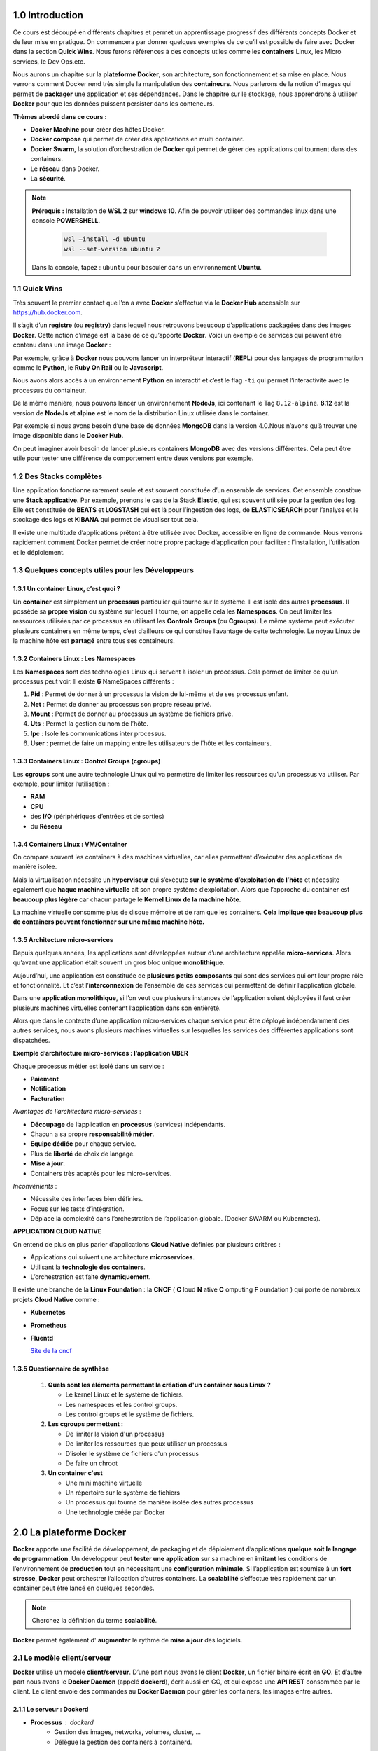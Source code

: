 ﻿1.0 Introduction
###########################

Ce cours est découpé en différents chapitres et permet un apprentissage progressif des différents concepts Docker et de leur mise en pratique. 
On commencera par donner quelques exemples de ce qu’il est possible de faire avec Docker dans la section **Quick Wins**.
Nous ferons références à des concepts utiles comme les **containers** Linux, les Micro services, le Dev Ops.etc. 

Nous aurons un chapitre sur la **plateforme Docker**, son architecture, son fonctionnement et sa mise en place. 
Nous verrons comment Docker rend très simple la manipulation des **containeurs**. 
Nous parlerons de la notion d’images qui permet de **packager** une application et ses dépendances. 
Dans le chapitre sur le stockage, nous apprendrons à utiliser **Docker** pour que les données puissent persister dans les conteneurs. 

**Thèmes abordé dans ce cours :**

* **Docker Machine** pour créer des hôtes Docker.
*	**Docker compose** qui permet de créer des applications en multi container. 
*	**Docker Swarm**, la solution d’orchestration de **Docker** qui permet de gérer des applications qui tournent dans des containers. 
*	Le **réseau** dans Docker.
*	La **sécurité**. 

.. note::
  **Prérequis :** Installation de **WSL 2** sur **windows 10**.
  Afin de pouvoir utiliser des commandes linux dans une console **POWERSHELL**.
   
    .. code-block:: language

      wsl –install -d ubuntu
      wsl --set-version ubuntu 2

  Dans la console, tapez : ``ubuntu`` pour basculer dans un environnement **Ubuntu**.

1.1 Quick Wins
******************
Très souvent le premier contact que l’on a avec **Docker** s’effectue via le **Docker Hub** accessible sur https://hub.docker.com.

.. image:: img/docker/image64.png
  :alt: Docker Hub

Il s’agit d’un **registre** (ou **registry**) dans lequel nous retrouvons beaucoup d’applications packagées dans des images **Docker**. 
Cette notion d’image est la base de ce qu’apporte **Docker**. 
Voici un exemple de services qui peuvent être contenu dans une image **Docker** :

.. image:: img/docker/image66.png

Par exemple, grâce à **Docker** nous pouvons lancer un interpréteur interactif (**REPL**) pour des langages de programmation comme le **Python**, le **Ruby On Rail** ou le **Javascript**.

.. image:: img/docker/image65.png

Nous avons alors accès à un environnement **Python** en interactif et c’est le flag ``-ti`` qui permet l’interactivité avec le processus du containeur.  

De la même manière, nous pouvons lancer un environnement **NodeJs**, ici contenant le Tag ``8.12-alpine``.
**8.12** est la version de **NodeJs** et **alpine** est le nom de la distribution Linux utilisée dans le container.


Par exemple si nous avons besoin d’une base de données **MongoDB** dans la version 4.0.Nous n’avons qu’à trouver une image disponible dans le **Docker Hub**.

.. image:: img/docker/image68.png

On peut imaginer avoir besoin de lancer plusieurs containers **MongoDB** avec des versions différentes.
Cela peut être utile pour tester une différence de comportement entre deux versions par exemple.

1.2 Des Stacks complètes
***************************

Une application fonctionne rarement seule et est souvent constituée d’un ensemble de services.
Cet ensemble constitue une **Stack applicative**.
Par exemple, prenons le cas de la Stack **Elastic**, qui est souvent utilisée pour la gestion des log. 
Elle est constituée de **BEATS** et **LOGSTASH** qui est là pour l’ingestion des logs, de **ELASTICSEARCH** pour l’analyse et 
le stockage des logs et **KIBANA** qui permet de visualiser tout cela.

.. image:: img/docker/image67.png

Il existe une multitude d’applications prêtent à être utilisée avec Docker, accessible en ligne de commande. 
Nous verrons rapidement comment Docker permet de créer notre propre package d’application pour faciliter : l’installation, l’utilisation et le déploiement.

1.3 Quelques concepts utiles pour les Développeurs
****************************************************

1.3.1 Un container Linux, c’est quoi ?
==========================================

Un **container** est simplement un **processus** particulier qui tourne sur le système. 
Il est isolé des autres **processus**. Il possède sa **propre vision** du système sur lequel il tourne, on appelle cela les **Namespaces**. 
On peut limiter les ressources utilisées par ce processus en utilisant les **Controls Groups** (ou **Cgroups**). 
Le même système peut exécuter plusieurs containers en même temps, c’est d’ailleurs ce qui constitue l’avantage de cette technologie. 
Le noyau Linux de la machine hôte est **partagé** entre tous ses containeurs.

1.3.2 Containers Linux : Les Namespaces 
==========================================

Les **Namespaces** sont des technologies Linux qui servent à isoler un processus. 
Cela permet de limiter ce qu’un processus peut voir. Il existe **6** NameSpaces différents :

#. **Pid** : Permet de donner à un processus la vision de lui-même et de ses processus enfant.
#. **Net** : Permet de donner au processus son propre réseau privé.
#. **Mount** : Permet de donner au processus un système de fichiers privé.
#. **Uts** : Permet la gestion du nom de l’hôte.
#. **Ipc** : Isole les communications inter processus.
#. **User** : permet de faire un mapping entre les utilisateurs de l’hôte et les containeurs.

1.3.3 Containers Linux : Control Groups (cgroups) 
===================================================

Les **cgroups** sont une autre technologie Linux qui va permettre de limiter les ressources qu’un processus va utiliser. 
Par exemple, pour limiter l’utilisation :

* **RAM**
* **CPU**
* des **I/O** (périphériques d’entrées et de sorties)
* du **Réseau**

1.3.4 Containers Linux : VM/Container
===================================================

.. image:: img/docker/image70.png

On compare souvent les containers à des machines virtuelles, car elles permettent d’exécuter des applications de manière isolée.

Mais la virtualisation nécessite un **hyperviseur** qui s’exécute **sur le système d’exploitation de l’hôte** et nécessite également que **haque machine virtuelle** ait son propre système d’exploitation.
Alors que l’approche du container est **beaucoup plus légère** car chacun partage le **Kernel Linux de la machine hôte**.

La machine virtuelle consomme plus de disque mémoire et de ram que les containers. **Cela implique que beaucoup plus de containers peuvent fonctionner sur une même machine hôte.**

1.3.5 Architecture micro-services
===================================================

Depuis quelques années, les applications sont développées autour d’une architecture appelée **micro-services**. 
Alors qu’avant une application était souvent un gros bloc unique **monolithique**.

.. image:: img/docker/image69.png

Aujourd’hui, une application est constituée de **plusieurs petits composants** qui sont des services qui ont leur propre rôle et fonctionnalité. 
Et c’est l’**interconnexion** de l’ensemble de ces services qui permettent de définir l’application globale.

.. image:: img/docker/image73.png

Dans une **application monolithique**, si l’on veut que plusieurs instances de l’application soient déployées il faut créer plusieurs machines virtuelles contenant l’application dans son entièreté.

.. image:: img/docker/image32.png

Alors que dans le contexte d’une application micro-services chaque service peut être déployé indépendamment des autres services, nous avons plusieurs machines virtuelles sur lesquelles les services des différentes applications sont dispatchées.

**Exemple d’architecture micro-services : l’application UBER**

.. image:: img/docker/image72.png

Chaque processus métier est isolé dans un service :

* **Paiement**
* **Notification**
* **Facturation**

*Avantages de l’architecture micro-services* :

* **Découpage** de l’application en **processus** (services) indépendants.
* Chacun a sa propre **responsabilité métier**.
* **Equipe dédiée** pour chaque service.
* Plus de **liberté** de choix de langage.
* **Mise à jour**.
* Containers très adaptés pour les micro-services.

*Inconvénients* :

* Nécessite des interfaces bien définies.
* Focus sur les tests d’intégration.
* Déplace la complexité dans l’orchestration de l’application globale. (Docker SWARM ou Kubernetes).

**APPLICATION CLOUD NATIVE**

On entend de plus en plus parler d’applications **Cloud Native** définies par plusieurs critères :

* Applications qui suivent une architecture **microservices**.
* Utilisant la **technologie des containers**.
* L’orchestration est faite **dynamiquement**.

Il existe une branche de la **Linux Foundation** : la **CNCF** ( **C** loud **N** ative **C** omputing **F** oundation ) qui porte de nombreux projets **Cloud Native** comme :

* **Kubernetes**
* **Prometheus**
* **Fluentd**
  
  `Site de la cncf <www.cncf.io>`_

1.3.5 Questionnaire de synthèse
===================================================

   #. **Quels sont les éléments permettant la création d'un container sous Linux ?**
      
      * Le kernel Linux et le système de fichiers.
      * Les namespaces et les control groups.
      * Les control groups et le système de fichiers.
   
   #. **Les cgroups permettent :**
     
      * De limiter la vision d'un processus
      * De limiter les ressources que peux utiliser un processus
      * D’isoler le système de fichiers d'un processus
      * De faire un chroot

   #. **Un container c'est**
    
      * Une mini machine virtuelle
      * Un répertoire sur le système de fichiers
      * Un processus qui tourne de manière isolée des autres processus
      * Une technologie créée par Docker

2.0 La plateforme Docker
###########################

**Docker** apporte une facilité de développement, de packaging et de déploiement d’applications **quelque soit le langage de programmation**.
Un développeur peut **tester une application** sur sa machine en **imitant** les conditions de l’environnement de **production** tout en nécessitant une **configuration minimale**.
Si l’application est soumise à un **fort stresse**, **Docker** peut orchestrer l’allocation d’autres containers.
La **scalabilité** s’effectue très rapidement car un container peut être lancé en quelques secondes.

.. note::
  Cherchez la définition du terme **scalabilité**.

**Docker** permet également d' **augmenter** le rythme de **mise à jour** des logiciels.


2.1 Le modèle client/serveur
********************************

.. image:: img/docker/image55.png

**Docker** utilise un modèle **client/serveur**.
D’une part nous avons le client **Docker**, un fichier binaire écrit en **GO**. Et d’autre part nous avons le **Docker Daemon** (appelé **dockerd**), écrit aussi en GO, et qui expose une **API REST** consommée par le client.
Le client envoie des commandes au **Docker Daemon** pour gérer les containers, les images entre autres.


2.1.1 Le serveur : Dockerd
==============================

* **Processus** : dockerd
   * Gestion des images, networks, volumes, cluster, …
   * Délègue la gestion des containers à containerd.
* Expose une **API Rest**.
* Ecoute sur le **socket unix** ``/var/run/docker.sock`` par défaut.
* Peut-être configuré pour écouter sur un socket tcp.

2.1.2 Le client : docker
==============================

* Installé en même temps que **dockerd**.
* Communique avec le **daemon local** par défaut via ``/var/run/docker.sock``.
* Peut être configuré pour communiquer avec un **daemon distant**.

2.1.3 Concepts essentiels
==============================

* **Docker** facilite la manipulation des **containers Linux**. Et cache la complexité sous-jacente.
* Introduction de la **notion d'image** : Format d'un package qui contient une application.
* Une image est un **template** qui sert pour la création d’un container.
* Pour créer une image on utilise un **Dockerfile**. Un fichier texte qui contient une liste d’instructions.
* La distribution de ces images se fait par l’intermédiaire d’un **Registry**.
* Docker permet de lancer des containers sur une machine unique ou sur un ensemble d’hôtes regroupées en un **cluster Swarm**.

Voici un schéma qui montre le **fonctionnement global des composants de base de Docker**.

.. image:: img/docker/image56.png

Quand on installe la plateforme Docker nous avons donc : 
un client et un serveur (ou daemon) qui tourne constamment et qui est responsable de la gestion des containers et des images.

2.1.4 Docker Hub
==============================

Par défaut le **daemon Dockerd** communique avec le **Docker Hub**, qui est le **Registry** officiel de Docker disponible à l’adresse : https://hub.docker.com

Il existe bien entendu beaucoup d’autres Registry que l’on peut utiliser si on le souhaite.

.. image:: img/docker/image57.png

**Les images du Docker Hub peuvent être classées en plusieurs catégories.**

* Les images officielles qui sont validées et que l’on peut utiliser avec confiance.
* Les images publiques à utiliser avec précaution.
* Les images privées dédiées qu’aux utilisateurs autorisés ( partage d’images au sein d’une entreprise par exemple).

2.1.4 Cluster Swarm
==============================

Un Cluster Swarm est un ensemble de **Docker Host**, c’est-à-dire un ensemble de machines sur lesquel le **Docker Démon** est installé.

.. image:: img/docker/image58.png

Ses machines vont communiquer entres elles afin d’orchestrer des applications et d’assurer qu’elles fonctionnent de la manière voulue.

2.2 Installation de Docker
********************************
Nous allons voir ici comment installer **Docker** sur votre environnement.

Rendez-vous tout d'abord dans le `Docker hub <https://hub.docker.com>`_ puis sélectionner l'onglet **Explore**:

.. image:: img/docker/image59.png

Sélectionnez ensuite l'onglet **Docker** dans le sous menu:

.. image:: img/docker/image60.png

Sur la gauche vous verrez alors un menu vous permettant de sélectionner différents éléments :

* plateforme
* système d'exploitation
* architecture

Comme nous pouvons le constater, Docker peut être installé sur des systèmes divers: machine de développement, l'infrastructure d'un cloud provider, et même des devices de type Raspberry PI.


Installation sur un poste élève du Lycée Paul Claudel -LAON (02)
*******************************************************************

Normalement, il faudrait télécharger ``Docker Desktop`` depuis le site officiel. 
Mais pour économiser la bande passante, utilisez le fichier d’installation présent dans le répertoire ``\\COMMUN\BAUER\Docker\``.

Doucle cliquez sur l’installateur et laissez les options d’installation cochées par défaut.
``WSL 2`` est nécessaire pour faire fonctionner **DOCKER**.

Si tout se passe bien vous devriez avoir cet écran vous invitant à redémarrer la machine :

.. image:: img/docker/image8_bis.png

**  Lancer l’application : Docker Desktop**

.. image:: img/docker/image10_bis.png

.. image:: img/docker/image9_bis.png

  
Si vous tentez d’exécuter l’application, il est fort probable que vous ayez un message d’erreur vous indiquant :

.. image:: img/docker/image12_bis.png

Pour résoudre ce problème, nous avons besoin d’ajouter les utilisateurs de la machine au groupe ``docker-users`` nouvellement créé par l’installation.

Ouvrez une session en ``administrateur`` de la machine locale : compte ``INFO/INFO``.
Dans **WINDOWS 10**, tapez dans le champ de recherche situé en bas à gauche :

**« modifier les utilisateurs et les groupes locaux »**

Cette fenêtre devrait s’ouvrir :

.. image:: img/docker/image11_bis.png

 .. image:: img/docker/image2_bis.png 

Double cliquez sur le groupe ``docker-users``.

Et ajoutez un nouvel utilisateur : votre compte issu du domaine ``sio`` 

 .. image:: img/docker/image1_bis.png 

Le système vous demandera de saisir l’identifiant et le mot de passe du compte à intégrer à ce groupe.

Redémarrer la machine et reconnectez-vous maintenant à votre compte WINDOWS standard.

Lancez L’application **Docker Desktop** et validez les conditions d’utilisation.
Vous devriez avoir ce message d’erreur :

 .. image:: img/docker/image4_bis.png 

Fermez alors la fenêtre et rendez-vous sur ce site :

`Étapes d’installation manuelle pour les versions antérieures de WSL | Microsoft Docs <https://docs.microsoft.com/fr-fr/windows/wsl/install-manual#step-4---download-the-linux-kernel-update-package>`_

Suivez les étapes d’installation :

Vous allez installer ``WSL2`` qui est un sous-système **Linux** pour **WINDOWS**.
Cela va permettre d’utiliser des commandes **Linux** dans un terminal Windows.

Tapez  ensuite la commande :

.. code-block:: 

  wsl.exe --set-default-version 2


Nous pouvons en profiter pour installer le nouveau **Terminal de Windows**. 
Cela va apporter plus de confort durant la pratique de ce cours.

`Lien vers la page Terminal Windows <https://docs.microsoft.com/fr-fr/windows/terminal/install>`_

Il faut un compte « **Microsoft** » .

Redémarrez la machine encore une fois pour que **WSL2** soit pris en compte.

**Docker** devrait maintenant pouvoir démarrer :

.. image:: img/docker/image3_bis.png 
  
Il faut maintenant configurer le client en cliquant sur l’engrenage en haut à droite.

Cochez les options comme sur la capture d’écran :

.. image:: img/docker/image7_bis.png

N’oubliez pas de cliquer sur « **Apply & Restart** »

Configurez le PROXY

.. image:: img/docker/image5_bis.png

Si vous allez dans l’onglet **WSL** intégration :

.. image:: img/docker/image6_bis.png

**Vous êtes maintenant prêt !**

**Bienvenue dans le monde de DOCKER.**

Passez directement à la partie : 
**Vérification de l'installation**


Installation pour Windows 10 ou MacOS
***************************************************

Si vous êtes sur **MacOS** ou **Windows 10 (Entreprise ou Pro)** vous pouvez installer **Docker Desktop**, un environnement compatible pour chacune de ces plateformes:
   * `Docker Desktop for Windows <https://hub.docker.com/editions/community/docker-ce-desktop-windows>`_ 
   * `Docker Desktop for Mac <https://hub.docker.com/editions/community/docker-ce-desktop-mac>`_ 



Installation pour Linux
***************************************************

Si vous êtes sur **Linux**, vous pouvez sélectionner la distribution que vous utilisez (**Fedora**, **CentOS**, **Ubuntu**, **Debian**) et vous obtiendrez alors un lien vers la documentation à suivre pour installer **Docker** sur la distribution en question.

Pour aller un peu plus vite, vous pouvez également lancer la commande suivante (compatible avec les principales distribution **Linux**) :

.. code-block:: language

   curl -sSL https://get.docker.com | sh

En quelques dizaines de secondes, cela installera **la plateforme Docker** sur votre distribution.
Il sera ensuite nécessaire d'**ajouter votre utilisateur** dans le **groupe docker** afin de pouvoir intéragir avec le **daemon** sans avoir à utiliser **sudo** (il faudra cependant lancer un nouveau **shell** afin que ce changement de groupe soit pris en compte.)

.. code-block:: language

   sudo usermod -aG docker <UTILISATEUR>

.. note::

  Il est également possible d'installer **Docker** sur d'autres types d'**architecture infrastructure**.

Vérification de l'installation
***************************************************

Une fois installé, lancez la commande suivante afin de vérifier que tout est fonctionnel :

.. code-block:: language

   docker info

.. image:: img/docker/image61.png

3.0 Les containers avec Docker
#################################

Après avoir présenté la plateforme Docker, nous allons voir comment créer des **containers** en ligne de commande pour lancer des services en tâche de fond et/ou pour rendre disponible dans un container des repertoires de la **machine hôte**. 

Nous verrons comment lancer un container dans un mode d’**accès privilégié**, ainsi que les commandes de bases pour la gestion du cycle de vie des containers. 

Avant la 1.13, lancer un **container** s’effectuait avec la commande : ``Docker Run`` sans le mot clé ``container``. 
Il est toujours possible de le faire. 
Mais maintenant les commandes ont été regroupé aux composant auquel elles se rapportent. C’est la raison pour laquelle le mot clé ``container`` a été rajouté pour les commandes relatifs à la gestion des containers. 
``docker container run [OPTIONS] IMAGE [COMMAND] [ARG]``
D’autres groupes de commande existent et nous les étudierons plus tard. 

3.1 Hello World
******************
Lançons notre premier container **Hello-World**.

.. image:: img/docker/image62.png

Ouvrez un **terminal** et tapez :

.. code-block:: language

  docker container run hello-world

.. image:: img/docker/image63.png

Le client demande au **daemon** (processus) de lancer un **container** basé sur l’image **Hello-World** .
Cette image ,n’étant pas disponible en local, est téléchargée et le **processus** présent dans cette image est automatiquement exécuté.

Et dans le cas de notre **Hello-world**, il s’agit seulement d’écrire du texte sur la sortie standard : **Hello from Docker** suivi d’un texte.

Cet exemple est simple mais il met en avant le mécanisme sous-jacent. 
A la fin du texte on nous demande d’essayer un exemple plus ambitieux, c’est ce que nous allons faire par la suite.

Expérimentez la commande : ``docker container run hello-world`` sur votre machine

3.2 Ubuntu sous docker
************************

Nous pouvons lancer un autre container basé sur l’image de **Ubuntu** et lui demander d’afficher ``Hello`` dans  le contexte de cette image.

.. code-block:: language

  docker container run ubuntu echo hello

.. image:: img/docker/image11.png

Analyser le contenu des cadres ci-dessus.
A quelles actions correspondent-ils ?  

3.2 Un container dans un mode Interactif
************************************************

Le mode **interactif** permet d’avoir accès à un ``shell`` depuis le client local  qui tourne dans le **contexte du container**.

Pour cela il faut rajouter deux options à notre commande :

``-t`` qui permet d’allouer un pseudo terminal à notre container.

``-i`` qui va permettre de laisser l’entrée standard du container ouverte.

Nous allons utiliser l’image **Ubuntu** qui contient les binaires et les bibliothèques du système d’exploitation Ubuntu. Le processus du **container** s’exécutera donc dans cette environnement, c’est-à-dire dans le **système de fichier** qui est amené par le système Ubuntu.

.. code-block:: 

  docker container run -t -i ubuntu bash

ou 

.. code-block:: 

  docker container run -ti ubuntu bash

.. image:: img/docker/image12.png

Nous voyons que nous avons accès à un ``shell`` ( *coquille en anglais, interface système*). 
Nous reconnaissons sans peine le prompt **Ubuntu/Linux** dans lequel nous pouvons écrire par exemple une commande Linux : ``ls``

Tapez dans le ``shell``, la commande : ``cat /etc/issue``.

  Quelle information obtenez-vous ?

Pour sortir du container on va tuer le processus avec la commande : ``exit``


Nous aurions pu faire la même chose en utilisant une autre image que celle d’Ubuntu.
Par exemple :
Nous souhaitons lancer un container basé sur la distribution **Linux Alpine**.
C’est une distribution légère et sécurisée.

.. code-block::

  docker container run -t -i alpine

ou 

.. code-block::

  docker container run -ti alpine

.. image:: img/docker/image13.png

Vous savez maintenant lancer un ``shell`` interactif dans un container.

Quand on lance un **container** avec seulement la commande ``docker container run`` 
par défaut le container est exécuté en **foreground**, mais si l’on veut l’exécuter en **background**, c’est-à-dire en tâche de fond, il faudra utiliser l’option ``-d`` et la commande retournera alors l’ **identifiant** du conteneur que l’on pourra utiliser par la suite pour effectuer différentes actions.

Par exemple nous pouvons lancer un container basé sur l’image ``nginx``, un **serveur http**.

Container NGINX en **foreground**
======================================

Création du **conteneur** en **foreground**, cela signifie que l’on ne récupère pas la main

.. code-block::

  docker container run nginx

.. image:: img/docker/image14.png

Le conteneur est lancé et occupe notre console. Nous n'avons pas la main.

Container NGINX en **background**
======================================

.. code-block::

  docker container run -d nginx

.. image:: img/docker/image15.png

Nous voyons ici que nous avons **NGINX** qui tourne en tâche de fond et nous pouvons accéder à ce container par la suite grâce à son **identifiant**.

Nous pourrions aussi accéder à ce serveur web depuis un **navigateur**.
Cela n'est actuellement pas possible car nous n’avons pas publié de **port**.

3.3 Publication de port.
**************************
La publication d'un port est utilisée pour qu’un **container** puisse être accessible depuis l’extérieur.
Afin de publier un port nous utilisons l’option ``-p HOST_PORT:CONTAINER_PORT``.

Cela permet de publier un **port du conteneur** sur un **port de la machine hôte**.

L’option ``-P`` quant à elle laisse le choix du port au ``docker démon``.

Reprenons notre container **NGINX** qui est un serveur **http**.
Par défaut, **NGINX** est un processus qui se lance sur le **port 80** dans le container.
Si nous souhaitons accéder à notre container depuis **un navigateur de la machine hôte** sur le **port 8080** de la machine hôte, 
nous lançerons le container **nginx** avec la commande suivante :

.. code-block::
  
  docker container run -d -p 8080:80 nginx

.. image:: img/docker/image16.png

Maintenant, nous pouvons ouvrir notre navigateur sur l'adresse : http://localhost:8080

.. image:: img/docker/image17.png

3.4 Bind-mount
**************************

Nous allons maintenant voir comment **monter un répertoire de la machine hôte** dans un container.

Cela s’effectue grâce à l’option ``-v <HOST_PATH>:<CONTAINER_PATH>``

Il existe une autre notation avec l’option ``--mount type=bind, src=<HOST_PATH>,dst=<CONTAINER_PATH>``

Cela permet de partager,par exemple,le code source d’un programme présent sur une **machine hôte** avec des **containers** 
ou de monter la **socket Unix** du **daemon Docker** (``/var/run/docker.sock``) pour permettre à un container de dialoguer avec le **daemon**.

3.4.1 Exemple 1 : monter un dossier 'www'
================================================

Quand vous développez une application et que vous modifiez le code source, il peut être intéressant que cela soit pris en compte dans le conteneur.
C’est le cas lors du développement d’une **application web**.
Nos **fichiers sources** sont sur une **machine locale**, et dans **un conteneur** nous avons un serveur **WEB** avec **NGINX** par exemple.
Nous allons alors monter le dossier ``www`` local dans le **container**.

.. code-block::

  docker container run -v $PWD/www:/usr/share/nginx/html -d -p 80:80 nginx

Ou

.. code-block::

  docker container run –mount type=bind,src=$PWD/www,dst=/usr/share/nginx/html -d -p 80:80 nginx

``$PWD`` est une variable d’environnement qui va être créé par le **SHELL** et prendra comme valeur le **chemin du répertoire courant** dans lequel la commande a été lancé.

.. image:: img/docker/image18.png

3.4.2 Exemple 2 : Intéragir avec le Docker Daemom
========================================================

Dans cet exemple nous allons voir comment lier(bind) ``/var/run/docker.sock``.
Ce qui nous permettra d’interagir avec le ``Docker Daemon`` directement depuis le container et cela nous donnera accès à l’ **API du Daemon**.

.. image:: img/docker/image19.png

Pour LINUX UNIQUEMENT
-------------------------

Créons donc un simple container : avec l’image d' **Alpine**.

.. code-block::
  
  docker container run --rm -it --name admin -v /var/run/docker.sock:/var/run/docker.sock alpine

Maintenant que le container est monté, et branché au ``Docker Daemon``, nous pouvons lui envoyer des requêtes.

**Depuis le Shell**:
Installons **CURL** : 

``apk add curl`` pour ajouter l’utilitaire ``CURL``.

Nous allons lancer une requête **http POST** sur le ``Docker DAEMON`` :

.. code-block::

    curl -X POST –unix-socket /var/run/docker.sock -d '{"Image":"nginx:1.12.2"}' -H 'Content-Type: application/json' http://localhost/containers/create

Cela aura pour effet de demander au **Docker Daemon** de créer un nouveau container avec l’image **NGINX version 1.12.2**.

Le paramètre ``-X POST`` permet d’effectuer quel type de requête ``http`` ?
Sous quel format sont envoyés les instructions de configuration de l’image **Docker** à créer ?

Pour lancer le container depuis le container **ADMIN** :

.. code-block::

  curl -XPOST –unix-socket /var/run/docker.sock http://localhost/containers/6b24...283b/start

Dans cette commande, à votre avis à quoi corresponde la chaine de caractère : ``6b24...283b`` ?

Pour WINDOWS UNIQUEMENT
-------------------------

Bientôt disponible ....

3.4.3 Exemple 3 : Ecouter les actions demandées au Docker Daemon
===================================================================

Nous allons lancer un autre dans laquel le **socket** est monté.
Et nous allons écouter les actions demandées sur le **Docker Daemon**. **Même ceux provenant d’autres containers**.

.. code-block::

  docker container run –name admin -ti -v /var/run/docker.sock:/var/run/docker.sock alpine

.. code-block::

  curl –unix-socket /var/run/docker.sock http://localhost/events

3.5 Limitation des ressources
********************************

Nous avons dit que le lancement d’un **containeur** revient en fait à exécuter un **processeur** , et par défaut, il n’y a pas de limite de consommation des ressources matériels.
Par exemple, Un container pourra utiliser toute la RAM  et impacter tout les autres containeurs qui tournent sur la même machine hôte.

Nous pouvons toutefois imposer des limites à un containeur.

Lançons un containeur avec l’image ``estesp/hogit`` qui a pour objectif de consommer de la ram.

.. code-block::

  docker container run --memory 32m estesp/hogit

Avec ``--memory 32m``, nous avons fixé une limite : quand le processus aura atteint la limite de ``32M`` de **RAM** consomméecho, il sera tué par **Docker**.

Nous pouvons limiter l’utilisation du **CPU** également.
Lançons un containeur avec l’image ``progrium/stress`` qui va se charger de stresser les cœurs du **CPU**.

.. code-block::

  docker container run -it –rm progrium/stress -–cpu 4

Ici les **4** cœurs du **CPU** serons utilisés car nous n’avons pas imposé de limite.

Maintenant lançons la même commande avec le flag ``--cpus 0.5`` pour limiter l’utilisation du **CPU à la moitié d’un cœur**. (**12%** d’utilisation)

.. code-block::

  docker container run -it --rm progrium/stress -–cpu 4 –-cpus 0.5

En utilisant la valeur du flag : ``--cpus 2`` , nous limitons l’utilisation à 2 cœurs seulement. (**50%** d'utilisation)

3.6 Les droits dans un container
************************************

Dans un containeur, s’il n’est pas précisé explicitement, l’utilisateur ``root`` sera utilisé comme propriétaire.
L’utilisateur ``root`` du containeur correspond à l’utilisateur ``root`` de la machine hôte.

Une bonne pratique est d’utiliser un autre utilisateur pour lancer le containeur.

Il y a plusieurs façons de le définir : soit à la création de l’image, soit en utilisant l’option ``–user``, soit en changeant l’utilisateur dans le processus du container (``gosu``).

Lançons un container basé sur l’image **Alpine** et exécutons l'instruction sleep 10000.

.. code-block::

  docker container run -d alpine sleep 10000

Nous allons vérifier le ``owner`` du processus depuis la machine hôte :

**Pour LINUX :**

.. code-block::

  ps aux | grep sleep

**pour WINDOWS :**

Sous Windows, nous n'avons pas accès aux commandes LINUX nativement.
Il faut utiliser les commandes Docker natives pour avoir accès aux informations liées aux processus des containeurs par l'intermédiaire de leur identifiant ou nom et
via la commande ``top``.

Récupérez l'identifiant ou le nom du container obtenue avec la commande précédente puis : 

.. code-block::

  docker container top <identifiant ou nom du container>

.. image:: img/docker/image74.png


Faisons la même manipulation, mais cette fois avec l'image officielle de **MongoDB**

.. code-block::

  docker container run -d mongo

.. image:: img/docker/image75.png

On constate que le processus est la propriété d'un ``owner`` qui posséde un ``UID`` de **999**.
Nous verrons par la suite comme il est possible de configurer le ``owner`` d'un processus lors du montage de **container**. 

3.6 Des options utiles
************************************

.. note::

  * ``--name`` qui permet de donner un nom au container.
  * ``--rm`` pour supprimer le container quand il est stoppé.
  * ``--restart=on-failure`` pour relancer le container en cas d’erreur.

3.7 Les commandes de base avec Docker
****************************************

.. code-block::

  docker container <command>

.. list-table:: Les commandes de base de docker container
   :widths: 50 50
   :header-rows: 1

   * - Commande
     - Description
   * - run
     - Création d’un container
   * - ls
     - Liste des containers
   * - inspect
     - Détails d’un container
   * - logs
     - Visualisation des logs
   * - exec
     - Lancement d’un processus dans un container existant
   * - stop
     - Arrêt d’un container
   * - rm
     - Suppression d’un container

* La commande ``ls`` :

La commande ``docker container ls`` montre les containers qui sont en cours d’execution.

.. image:: img/docker/image20.png

Pour lister tout les containers actifs et stoppés : ``docker container ls -a``.

.. image:: img/docker/image1.png

Pour lister les identifiants des containers actifs et stoppés : ``docker container ls -a -q``.

.. image:: img/docker/image2.png

A partir d’un nom ou identifiant d’un container on peut l’inspecter :

.. image:: img/docker/image3.png

La commande renvoie une multitude d’information de configuration du container.
On peut utiliser des templates (**Go Template**) pour formater les données reçues et même extraire seulement des informations nécessaires :
par exemple : **Obtenir l’IP**

.. code-block::

  docker container inspect --format '{{ .NetworkSettings.IPAddress }}' clever_kilby

* La commande ``logs`` :

Cette commande,nous permets de visualiser les logs d’un container , l’option ``-f`` permet de les lire en temps réel.

Créons un container sous une image **alpine** qui exécutera une commande ``ping 8.8.8.8`` et qui sera nommé : **ping**

.. code-block::

  docker container run --name ping -d alpine ping 8.8.8.8

Puis, écoutons en temps réel les **logs** du container nommé **ping**

.. code-block::

  docker container logs -f ping

.. image:: img/docker/image4.png

* La commande ``exec`` :

Cette commande permet de lancer un processus dans un container existant pour faire du débug par exemple.
Dans ce cas nous utiliserons les options ``-t`` et ``-i`` pour obtenir un  ``shell`` intéractif.

**Exemple** : lançons un container qui attend 100000 secondes, et demandons ensuite d’ouvrir un shell pour lister les processus de ce container.

.. code-block::

  docker container run -d --name debug alpine sleep 100000

On lance le container avec l'option ``-d`` pour le mettre en tâche de fond et récupérer la main sur le terminal et on lui donne le nom ``debug`` pour le manipuler facilement.

Ensuite nous utilisons la commande ``exec`` qui injectera dans notre container une commande, à savoir ici, la demande d'ouverture d'un ``shell``.

.. code-block::

  docker container exec -ti debug sh

.. image:: img/docker/image5.png

Sur la capture d'écran : 
Dans le shell, nous avons exécuté la commande ``ps aux``. Qui permet de lister les processus et leur ``owner``.
On constact que le processus de **PID 1** , correspond à la commande ``sleep``.
Et le processus de PID 15 correspond à notre ``ps aux``.

.. warning::

  Si l'on ``kill`` le processus de **PID 1**, le container s’arrêtera, car un container n’est actif que tant que son processus de **PID 1** spécifié au lancement est en cours d’exécution.

* La commande ``stop`` :

Cette commande permet de stopper un ou plusieurs containers.

.. code-block::

 docker container stop <ID>

.. code-block::

 docker container stop <NAME>

Nous pouvons combiner des commandes !

**Rappel :**  Obtenir la liste des containers en cours d’exécution :

.. code-block::

  docker container ls -q

Donc pour stopper les containers en cours d’exécution :

.. code-block::

  docker container stop $(docker container ls -q)


Les containers stoppés existent toujours :

.. code-block::

  docker container ls -a

* La commande ``rm`` :

Pour supprimer un container.

.. code-block::

  docker container rm <ID>
  docker container rm <NAME>

Donc, par combinaison de commande, nous pouvons supprimer définitivement un ou plusieurs containers qui sont déjà stoppé.

.. code-block::

  docker container rm $(docker container ls -aq)

Avec l’option ``-f`` nous pouvons forcer l’arrêt d’un container et le supprimer dans la foulée.

3.8 En pratique : 
*******************

Lançons quelques containers pour pratiquer, vous devez être en mesure de comprendre maintenant la finalité de ces 3 commandes : 

.. code-block::

  docker container run -d -p 80:80 --name www nginx

.. code-block::

  docker container run -d --name ping alpine ping 8.8.8.8

.. code-block::

  docker container run hello-world

Listons les containers :

.. image:: img/docker/image6.png

Nous voyons les 2 premiers containers avec le statut **UP**.
Nous ne voyons pas le 3 ieme container pour la simple raison qu’une fois qu’il a effectué son action : ``echo hello world`` , il s’est arrêté automatiquement.
Par contre avec un :
``docker container ls -a`` celui-ci est visible.

.. image:: img/docker/image7.png

Son statut est **exited**, indiquant qu’il n’est pas démarré.

Nous pouvons inspecter les containers et en particulier extraire une information comme l'**adresse IP** de notre serveur web **NGINX** :

.. code-block::

  docker container inspect --format '{{ .NetworkSettings.IPAddress }}' www

.. image:: img/docker/image8.png

Nous pouvons lancer une commande dans un container en cours : par exemple nous voulons lister la liste des processus en cours dans le container **ping** :

.. code-block::

  docker container exec -ti ping sh

Un ``shell`` est alors disponible, et dedans nous pouvons taper la commande : ``ps aux``

.. image:: img/docker/image9.png

Tapez : ``exit`` pour sortir du ``shell``.

Stoppons les containers : **ping** et **www**

.. code-block::

  docker container stop ping www

faites ensuite : ``docker container ls``

  Que constatez vous ?  Pourquoi ?

Même question avec : ``docker container ls -a``

Supprimons maintenant les containers créés :

``docker container rm $(docker container ls -a -q)``


3.9 Exercices : 
*******************

3.9.1 Exercice 1 : Hello From Alpine
========================================

Le but de ce premier exercice est de lancer des containers basés sur l'image **alpine**.

#. Lancez un container basé sur alpine en lui fournissant la command echo hello
#. Quelles sont les étapes effectuées par le docker daemon ?
#. Lancez un container basé sur alpine sans lui spécifier de commande. Qu’observez-vous ?

3.9.2 Exercice 2 : Shell intéractif
========================================

Le but de cet exercice est lancer des containers en mode **intéractif**.

#. Lancez un container basé sur alpine en mode **interactif** sans lui spécifier de commande
#. Que s’est-il passé ?
#. Quelle est la commande par défaut d’un container basé sur **alpine** ?
#. Naviguez dans le **système de fichiers**
#. Utilisez le gestionnaire de package d’alpine (``apk``) pour ajouter un package :  ``apk update`` et ``apk add curl``.

3.9.3 Exercice 3 : foreground / background
===============================================

Le but de cet exercice est de créer des containers en **foreground** et en **background**.

#. Lancez un container basé sur alpine en lui spécifiant la commande ``ping 8.8.8.8``.
#. Arrêter le container avec ``CTRL-C``

Le container est t-il toujours en cours d’exécution ?

.. note::
  
  Vous pouvez utiliser la commande ``docker ps`` que nous détaillerons prochainement, et qui permet de lister les containers qui tournent sur la machine.

#. Lancez un container en mode interactif en lui spécifiant la commande ``ping 8.8.8.8``.
#. Arrêter le container avec ``CTRL-P CTRL-Q``

Le container est t-il toujours en cours d’exécution ?

#. Lancez un container en **background**, toujours en lui spécifiant la commande ``ping 8.8.8.8``.

Le container est t-il toujours en cours d’exécution ?

3.9.4 Exercice 4 : Publication de port
===============================================

Le but de cet exercice est de créer un container **en exposant un port** sur la machine **hôte**.

#. Lancez un container basé sur ``nginx`` et publiez le ``port 80`` du container sur le ``port 8080`` de l’hôte.
#. Vérifiez depuis votre navigateur que la page par défaut de ``nginx`` est servie sur ``http://localhost:8080``.
#. Lancez un second container en publiant le même port.

Qu’observez-vous ?

3.9.5 Exercice 5 : Liste des containers
===============================================

Le but de cet exercice est de montrer les différentes options pour lister les containers du système.

#. Listez les containers en cours d’exécution.

Est ce que tous les containers que vous avez créés sont listés ?

#. Utilisez l’option ``-a`` pour voir également les containers qui ont été stoppés.
#. Utilisez l’option ``-q`` pour ne lister que les IDs des containers (en cours d’exécution ou stoppés).

3.9.6 Exercice 6 : Inspection d'un container
===============================================

Le but de cet exercice est l'inspection d’un container.

#. Lancez, en **background**, un nouveau container basé sur **nginx** en publiant le **port 80** du container sur le **port 3000** de la machine host.

Notez l'identifiant du container retourné par la commande précédente.

#. Inspectez le container en utilisant son identifiant.
#. En utilisant le **format Go template**, récupérez le nom et l'**IP** du container.
#. Manipuler les **Go template** pour récupérer d'autres information.

3.9.7 Exercice 7 : exec dans un container
===============================================

Le but de cet exercice est de montrer comment lancer un processus dans un container existant.

#. Lancez un container en background, basé sur l'image alpine. Spécifiez la commande ``ping 8.8.8.8`` et le nom ping avec l’option ``--name``.
#. Observez les logs du container en utilisant l'ID retourné par la commande précédente ou bien le nom du container.

Quittez la commande de logs avec ``CTRL-C``.

#. Lancez un shell ``sh``, en mode **interactif**, dans le container précédent.
#. Listez les processus du container.

Qu'observez vous par rapport aux identifiants des processus ?

3.9.8 Exercice 8 : cleanup
===============================================

Le but de cet exercice est de stopper et de supprimer les containers existants.

#. Listez tous les containers (**actifs** et **inactifs**)
#. Stoppez tous les containers encore actifs en fournissant la liste des IDs à la commande ``stop``.
#. Vérifiez qu’il n’y a plus de containers actifs.
#. Listez les containers arrêtés.
#. Supprimez tous les containers.
#. Vérifiez qu’il n’y a plus de containers.

3.10 En résumé
******************************

Nous avons commencé à jouer avec les containers et vu les commandes les plus utilisées pour la gestion du cycle de vie des containers 
(``run``, ``exec``, ``ls``, ``rm``, ``inspect``). Nous les utiliserons souvent dans la suite du cours.

C'est parfois utile d’avoir un ``Shell`` directement sur la machine hôte.
C'est-à-dire la machine sur laquelle le ``Docker Daemon`` tourne.
Si l'on est sur ``linux``, le client et le ``daemon`` tournent sur la **même machine.**
Par contre le ``docker daemon`` va tourner sur une **machine virtuelle** sous Windows alors que le client sera lui sur une machine locale.

4.0 Les images Docker
#################################

Nous allons parler des images **Docker**.
Une image est un système de fichier qui contient une application et l’ensemble des éléments nécessaires pour la faire tourner.
On peut voir une image comme étant un **template** permettant la création d’un container.
L’image est portable sur n’importe quel environnement où tourne **Docker** et est composée de **couches** (**layers**) qui peuvent être réutilisé par d’autres images.
On distribue une image via un **registry** ( ex : Docker Hub)


Contenu d’une image :

.. image:: img/docker/image10.png

La construction du fichier image, se fait dans l’ordre inverse du contenu d’une image que l’on vient de lister.

On part d’un OS de base qui va ajouter une ou plusieurs couches comme le système de fichiers.
A cet OS on va ajouter une ou plusieurs couches liées à l’environnement de notre application puis de la même façon les dépendances et le code applicatifs.

Et l’ensemble de ses couches forment l’image.

.. image:: img/docker/image34.png

4.1 Union Filesystem
************************

Une image est donc constituée d’un ensemble de **layers** ou **couches** et chacune d’elles est en **lectures seules**. Et c’est le rôle du **storage/graph driver** de constituer le système de fichier global de l’instance du container.

Le **Graph driver** ajoute en plus une couche qui est en **lecture/écriture** pour permettre au processus de modifier le filesystem sans que les modifications ne soient persistées dans les layers de l’image.
Il existe plusieurs **filesystem** et le choix du système dépend principalement du **filesystem hôte**.
Par default, toutes les layers sont installées dans le répertoire ``/var/lib/docker`` sur la machine hôte et c’est à cette endroit que sont stockées toutes les layers des images.

.. warning::

  Sur windows 10, docker s’exécute sur une VM.
  Ressources à consulter pour comprendre comment Docker fonction sous Windows :

  #. https://docs.docker.com/desktop/windows/
  #. https://forums.docker.com/t/the-location-of-images-in-docker-for-windows/19647

Pour accèder à ce dossier sous Windows, il faut alors créer un container et le lier avec Docker :

.. code-block::

  docker run -it --privileged --pid=host debian nsenter -t 1 -m -u -i sh

Nous pouvons alors lister le dossier ``/var/lib/docker`` dans le shell.

.. code-block::

  ls /var/lib/docker

Il est possible de modifier des fichiers qui sont apportés par une layer ; cela s’appelle : **copy-On-Write**.
Le fichier original est alors copier dans la layer qui est en **lecture / écriture** et la modification peut être **persistée**.

.. image:: img/docker/image35.png

4.2 Exercices
************************
4.2.1 Exercice 1 : Container's layer
===============================================

La layer d’un container, est la layer **read-write** créé lorsqu’un container est lancé.
C’est la layer dans laquelle tous les changements effectués dans le container sont sauvegardés. 
Cette layer est supprimée avec le container et ne doit donc pas être utilisée comme un stockage persistant.

**Lancement d'un container**

Utilisez la commande suivante pour lancer un **shell intéractif** dans un container basé sur l’image ``ubuntu``.

.. code-block::

  docker container run -ti ubuntu

**Installation d'un package**

**figlet** est un package qui prend un texte en entrée et le formatte de façon amusante. 
Par défaut ce package n’est pas disponible dans l’image ubuntu. 

Vérifiez le avec la commande suivante:

.. code-block::

  figlet

La commande devrait donner le résultat suivant :

.. code-block::

  bash: figlet: command not found

Installez le package **figlet** avec les commandes suivantes:

.. code-block::

  apt-get update -y
  apt-get install figlet

Vérifiez que le binaire fonctionne :

.. code-block::

  figlet Hola

Ce qui devrait donner le résultat suivant

.. code-block::

  | | | | ___ | | __ _
  | |_| |/ _ \| |/ _` |
  |  _  | (_) | | (_| |
  |_| |_|\___/|_|\__,_|

Sortez du container.

.. code-block::

  exit

**Lancement d'un nouveau container**

Lancez un nouveau container basé sur ``ubuntu``.

.. code-block::

  docker container run -ti ubuntu

Vérifiez si le package figlet est présent :

.. code-block::

  figlet

Vous devriez obtenir l’erreur suivante:

.. code-block::

  bash: figlet: command not found

Comment expliquez-vous ce résultat ?
Chaque container lancé à partir de l’image **ubuntu** est différent des autres. 
Le second container est différent de celui dans lequel **figlet** a été installé. 
Chacun correspond à une instance de l’image ubuntu et a sa propre **layer**, ajoutée au dessus des layers de l’image, et dans laquelle tous les changements effectués dans le container sont sauvegardés.

Sortez du container.

.. code-block::

  exit

**Redémarrage du container**

Listez les containers (en exécution ou non) sur la machine hôte.

.. code-block::

  docker container ls -a

Depuis cette liste, récuperez l’ID du container dans lequel le package figlet a été installé et redémarrez le avec la commande suivante. 

**Note:** la commande ``start`` permet de démarrer un container se trouvant dans l'état ``Exited``.

.. code-block::

  docker container start <CONTAINER_ID>

Lancez un **shell intéractif** dans ce container en utilisant la commande ``exec``.

.. code-block::

  docker container exec -ti <CONTAINER_ID> bash

Vérifez que **figlet** est présent dans ce container.

.. code-block::

  figlet Hola

Résultat : 

.. code-block::

  | | | | ___ | | __ _
  | |_| |/ _ \| |/ _` |
  |  _  | (_) | | (_| |
  |_| |_|\___/|_|\__,_|

Vous pouvez maintenant sortir du container.

.. code-block::

  exit

**Nettoyage**

Listez les containers (en exécution ou non) sur la machine hôte

.. code-block::

  docker container ls -a

Pour supprimer tous les containers, nous pouvons utiliser les commandes ``rm`` et ``ls -aq`` conjointement. Nous ajoutons l’option ``-f`` afin de forcer la suppression des containers encore en exécution. Il faudrait sinon arrêter les containers et les supprimer.

.. code-block::

  docker container rm -f $(docker container ls -aq)

Tous les containers ont été supprimés, vérifiez le une nouvelle fois avec la commande suivante:

.. code-block::

  docker container ls -a

4.3 DockerFile
************************

Le **DockerFile** est un fichier texte qui est utilisé pour la construction d’**une image DOCKER**. 
Il contient des instructions pour la construction du système de fichier d’une image.
Nous allons partir d’un fichier de base qui sera enrichie par notre application et l’ensemble de ses dépendances.

* Exemple d’un **Docker File** dans laquelle est packagée une application **NODEJS**.

.. image:: img/docker/image36.png

Avec l’instruction **FROM** nous définissons une image de base dans laquelle l’application **NODEJS** sera packagée.

* **COPY** qui permet d’ajouter la liste des dépendances.
* **RUN** permet de définir la commande d’installation des dépendances.
* **EXPOSE** défini le port utilisé par l’application.
* **WORKDIR** nous positionnes dans le répertoire de travail.
* **CMD** défini la commande à lancer lorsqu’un container sera lancer à partir de cette image.


Voici la liste des principales instructions à utiliser dans un **DockerFile**.

.. image:: img/docker/image37.png

**L’instruction FROM.**

Il s’agit de la première instruction dans un DOckerFile. Elle permet de spécifier l’image à partir de laquelle nous allons créer une nouvelle image.
On peut partir d’une image d’un OS, ou d’une image contenant déjà des applications comme un serveur web, ou un environnement d’exécution enveloppé dans une image contenant un OS de base.

Nous pouvons utiliser également une image particulière qui s’appelle **SCRATCH**, c’est une image au sens **DOCKER** même si elle est vide, et peut etre utilisé par example dans une application écrite en langage GO qui n’a pas besoin d’être packagé dans un système de fichier.

**L’instruction ENV.**

Cette instruction nous permet de définir des variables d’environnement. Et pourront être utilisée dans les instructions suivantes lors de la construction de l’image. On les retrouvera dans l’environnement des containers lancés à partir de cette image.

.. image:: img/docker/image38.png

Dans cet exemple, nous construisons une image basée sur NGINX et on défini une variable ``path`` que l’on pourra utiliser dans les instructions suivantes : **WORKDIR** et **COPY**.

**L’instruction COPY / ADD.**

Permet de copier des ressources locales vers le système de fichier de l’image que l’on créé.

Et cela engendre la création d’une nouvelle layer pour l’image.

Avec l’option ``–chown`` on peut définir les droits sur ces fichiers qu’auront les utilisateurs de l’image.

ADD permet des actions supplémentaires comme récupérer des ressources à partir d’une URL.
Ou de Dézipper des fichiers.

Il est préférable d’utiliser **COPY** par rapport à **ADD** car l’on maitrise davantage comment la copie est faite.

**L’instruction RUN.**

**RUN** est une instruction qui va engendrer la construction d’une nouvelle **layer** pour l’image.

Elle permet d’exécuter une commande dans le système de fichier de l’image comme l’installation d’un package.
Il y a 2 formats pour définir la commande.
Le format **SHELL** qui va lancer la commande dans le contexte d’un **shell**.
Et le format **Exec** qui va définir la commande comme une liste de **string** et qui n’est pas lancée dans le contexte d’un **shell**.

.. image:: img/docker/image39.png

**L’instruction EXPOSE.**

Permet de spécifier les ports sur lesquels l’application écoute au lancement du container. Mais cela peut être modifié par l’option : ``-p`` lors de la création du container.
Nous pouvons utiliser aussi un mapping comme vu précédemment : ``-p HOST_PORT:CONTAINER_PORT``.

On peut aussi utiliser l’option ``P`` dans ce cas le démon **DOCKER** va publier l’ensemble des ports en attribuant à chacun un port de la machine hôte.

.. image:: img/docker/image40.png

**L’instruction VOLUME.**

Permet de définir un répertoire dont les données sont découplées du cycle de vie du container.
Les fichiers ne seront pas stockés dans la layer **lecture/écriture** du container mais dans le système de fichier de la machine hôte. Et si le container est supprimé, les données de ce répertoire seront toujours là.

Si on reprend l’exemple du **dockerfile** de **MongoDB**.

.. image:: img/docker/image41.png

L’instruction *VOLUME* est utilisée pour créer 2 volumes. Au lancement de cette image, deux répertoires seront créés sur la machine hôte.

**L’instruction USER.**

Si on ne définit pas l’utilisateur, par défaut se sera ``ROOT`` qui sera utilisé. Ce qui pose des problèmes de sécurité évident.

**L’instruction HEALTHCHECK.**

Vérifie l’état de santé du processus qui tourne dans un container. On peut définir des options comme la fréquence d’inspection.

.. image:: img/docker/image42.png

**L’instruction ENTRYPOINT / CMD.**

Spécifie la commande qui sera exécuté lorsque l’on lancera un container basé sur cette image.
Les instruction **CMD** et **ENTRYPOINT** sont les dernières instructions du fichier **DOCKERFILE**.

On précise souvent le binaire de l’application dans **ENTRYPOINT** et les paramètres dans CMD.

La commande alors exécuté correspondra à la concaténation de **ENTRYPOINT** et **CMD**.

On peut modifier ses paramètres au lancement du container si besoin avec l’annotation **Shell** ou **Exec** vu précédemment.

.. image:: img/docker/image43.png

4.3 Création d’images
************************

Il est temps maintenant de créer notre image.
Dans un premier temps il faut : créer un fichier **DockerFile** qui contiendra les instructions nécessaires.
Ensuite il faut utiliser la commande :

.. code-block::

  docker image builde [OPTIONS] PATH | URL | -

Des options courantes :

* ``-f`` : spécifie le fichier à utiliser pour la construction (**DockerFile** par défaut)
* ``--tag / -t`` : spécifie le nom de l’image ([registry/]user/repository :tag)
* ``--label`` : ajout de métadonnées à l’image.

4.4 Mise en pratique
************************

Nous allons créer une simple application **NODEJS** qui renverra la date et l’heure.
Tout l’environnement nécessaire à l’exécution de ce script sera intégré dans une image que nous allons créer.


Dans un dossier, créez le fichier ``index.js``:

.. code-block:: javascript

  var express = require('express');
  var util = require('util');
  var app = express();

  app.get('/', function(req, res) {
    res.setHeader('Content-Type', 'text/plain');
    res.end(util.format('%s - %s\n', new Date(), 'Got Request'));
  });
  app.listen(process.env.PORT || 8080);

Puis créez le fichier ``package.js`` dans le même dossier :

.. code-block:: JSON

  {
    "name": "testnode",
    "version": "0.0.1",
    "main": "index.js",
    "scripts": {
      "start": "node index.js"
    },
    "dependencies": {
      "express": "^4.14.0"
    }
  }

Dans une console, placez vous dans le dossier dans lequel vous avez déposé les fichiers et tapez :

.. code-block::

  npm install

puis

.. code-block::

  npm start

Ouvrez un navigateur à l’adresse : `http://localhost:8080 <http://localhost:8080>`_ 

Si tout se passe comme prévu alors vous dévriez avoir ceci :

.. image:: img/docker/image33.png

Notre application fonctionne, mais cela est lourd pour l’utilisateur :

#. Il doit avoir NODEJS d’installé sur sa machine.
#. Il doit installer les dépendances du projet, ici ``express``.
#. Il doit lancer le serveur Nodejs.

Il faudrait donc créer une image réalisant ces étapes !!

Nous allons créer un **DockerFile**.

Il nous faut trouver une image de base sur : `Docker Hub <https://hub.docker.com/search?type=image>`_

**Cochez** : « **Official Images** » pour n’avoir que des images officielles.
Nous voyons que nous avons une multitude de possibilité pour concevoir notre image.

.. image:: img/docker/image23.png

Nous pouvons partir sur une image **LINUX** : **UBUNTU**, **ALPINE** …Etc mais aussi une image où le runtime **NODEJS** est déjà packagé.
C’est ce que nous allons choisir.

.. image:: img/docker/image24.png

En cliquant dessus, sélectionnez l’onglet **TAGS**.

.. image:: img/docker/image25.png

Et dans la liste, nous allons nous intéresser à une version de **NODEJS** sous Alpine3.15.

.. image:: img/docker/image26.png

Et conservons en mémoire le tag de cette version de node : current-alpine3.15

Maintenant dans le dossier contenant notre application, créons un fichier : **Dockerfile**. Sans extension.

**Fichier : Dockerfile**

.. code-block::

  # Nous renseignons dans l'instruction FROM le Tag de notre image qui servira de base à notre application
  FROM node:current-alpine3.15

  # Nous allons copier nos fichiers sources du répertoire courant du fichier Dockerfile dans le repertoire /app/.
  # C'est un répertoire qui sera créé dans l'image lorsque l'on va faire le build
  COPY . /app/
  RUN cd /app && npm install
  EXPOSE 8080
  WORKDIR /app
  CMD ["npm", "start"]

A partir de ce **Dockerfile**, nous allons pouvoir créer une **image**.

.. code-block::

  docker image build -t appbts:0.1 .

.. image:: img/docker/image27.png

Nous voyons que pour chaque instruction nous avons une étape.

Si nous allons dans **Docker Desktop** , onglet « **Images** » :

.. image:: img/docker/image28.png

Nous voyons notre image, avec son nom et son numéro de version.
Nous pouvons maintenant créer un containeur avec notre application, 
en précisant que nous utiliserons le ``port 8080`` du container sur le ``port 8080`` de ma machine hôte.

.. code-block::

  docker container run -p 8080:8080 appbts:0.1

Et je peux maintenant utiliser mon navigateur à l’adresse : `http://localhost:8080 <http://localhost:8080>`_

4.5 Exercices : Création d’images
****************************************

4.5.1 Exercice 1 : Création d’une image à partir d’un container
====================================================================

#. Lancez une container basé sur une image **alpine**, en mode **interactif**, et en lui donnant le nom ``c1``.
#. Lancez la commande ``curl google.com``.

Qu'observez-vous ?

#. Installez ``curl`` à l’aide du gestionnaire de package ``apk``.
#. Quittez le container avec ``CTRL-P CTRL-Q`` (pour ne pas killer le processus de **PID 1**).
#. Créez une image, nommée ``curly``, à partir du container ``c1``.

Utilisez pour cela la commande ``commit`` (``docker commit --help`` pour voir le fonctionnment de cette commande).

#. Lancez un ``shell`` intéractif dans un container basée sur l’image ``curly`` et vérifiez que ``curl`` est présent.

4.5.2 Exercice 2 : Dockerizez un serveur web simple
========================================================

#. Créer un nouveau répertoire et développez un serveur **HTTP** qui expose le endpoint ``/ping`` sur le **port 80** et répond par **PONG**. Inspirez vous de l’exemple du cours ci-dessus.
#. Dans le même répertoire, créez le fichier **Dockerfile** qui servira à construire l'image de l'application. Ce fichier devra décrire les actions suivantes :
  * spécification d'une image de base.
  * installation du runtime correspondant au langage choisi.
  * installation des dépendances de l’application.
  * copie du code applicatif.
  * exposition du port d’écoute de l’application.
  * spécification de la commande à exécuter pour lancer le serveur.
#. Construire l’image en la taguant ``pong:v1.0``.
#. Lancez un container basé sur cette image en publiant le ``port 80`` sur le ``port 8080`` de la machine hôte.
#. Tester l'application.
#. Supprimez le container.

4.5.3 Exercice 3 : ENTRYPOINT et CMD
===========================================

Nous allons illustrer sur plusieurs exemples l’utilisation des instructions **ENTRYPOINT** et **CMD**. 
Ces instructions sont utilisées dans un **Dockerfile** pour définir la commande qui sera lancée dans un container.

Format
----------

Dans un **Dockerfile**, les instructions **ENTRYPOINT** et **CMD** peuvent être spécifiées selon 2 formats:

* le format ``shell``, ex: ``ENTRYPOINT /usr/bin/node index.js``. Une commande spécifée dans ce format sera exécutée via un shell présent dans l’image. Cela peut notamment poser des problématiques car les signaux ne sont pas forwardés aux processus forkés.
* le format ``exec``, ex: ``CMD ["node", "index.js"]``. Une commande spécifiée dans ce format ne nécessitera pas la présence d’un shell dans l’image. On utilisera souvent le format exec pour ne pas avoir de problème si aucun shell n’est présent.

Ré-écriture à l’exécution d’un container
--------------------------------------------------

**ENTRYPOINT** et **CMD** sont 2 instructions du Dockerfile, mais elle peuvent cependant être écrasées au lancement d’un container:

* pour spécifier une autre valeur pour l'**ENTRYPOINT**, on utilisera l’option ``--entrypoint``, par exemple: ``docker container run --entrypoint echo alpine hello``.
* pour spécifier une autre valeur pour CMD, on précisera celle-ci après le nom de l’image, par exemple: ``docker container run alpine echo hello``.

Instruction ENTRYPOINT utilisée seule
--------------------------------------------------

L’utilisation de l’instruction **ENTRYPOINT** seule permet de créer un wrapper autour de l’application. 
Nous pouvons définir une commande de base et lui donner des paramètres suplémentaires, si nécessaire, au lancement d’un container.

Dans ce premier exemple, vous allez créer un fichier **Dockerfile-v1** contenant les instructions suivantes:

.. code-block::
  FROM alpine
  ENTRYPOINT ["ping"]

Créez ensuite une image, nommée ``ping:1.0``, à partir de ce fichier.

.. code-block::

  docker image build -f Dockerfile-v1 -t ping:1.0 .

Lancez maintenant un container basé sur l’image **ping:1.0**

.. code-block::

  docker container run ping:1.0

La commande ``ping`` est lancée dans le container (car elle est spécifiée dans **ENTRYPOINT**), ce qui produit le message suivant:

.. code-block::

  BusyBox v1.26.2 (2017-05-23 16:46:25 GMT) multi-call binary.
  Usage: ping [OPTIONS] HOST
  Send ICMP ECHO_REQUEST packets to network hosts
        -4,-6           Force IP or IPv6 name resolution
        -c CNT          Send only CNT pings
        -s SIZE         Send SIZE data bytes in packets (default:56)
        -t TTL          Set TTL
        -I IFACE/IP     Use interface or IP address as source
        -W SEC          Seconds to wait for the first response (default:10)
                        (after all -c CNT packets are sent)
        -w SEC          Seconds until ping exits (default:infinite)
                        (can exit earlier with -c CNT)
        -q              Quiet, only display output at start
                        and when finished
        -p              Pattern to use for payload

Par défaut, aucune machine hôte n’est ciblée, et à chaque lancement d’un container il est nécessaire de préciser un **FQDN** ou une **IP**.
La commande suivante lance un nouveau container en lui donnant l’adresse IP d’un DNS Google (``8.8.8.8``), 
nous ajoutons également l’option ``-c 3`` pour limiter le nombre de ping envoyés.

.. code-block::

  docker container run ping:1.0 -c 3 8.8.8.8

Nous obtenons alors le résultat suivant :

.. code-block::

  PING 8.8.8.8 (8.8.8.8): 56 data bytes
  64 bytes from 8.8.8.8: seq=0 ttl=37 time=8.731 ms
  64 bytes from 8.8.8.8: seq=1 ttl=37 time=8.503 ms
  64 bytes from 8.8.8.8: seq=2 ttl=37 time=8.507 ms
  --- 8.8.8.8 ping statistics ---
  3 packets transmitted, 3 packets received, 0% 
  round-trip min/avg/max = 8.503/8.580/8.731 ms

La commande lancée dans le container est donc la concaténation de l'**ENTRYPOINT** et de la commande spécifiée lors du lancement du container (tout ce qui est situé après le nom de l’image).
Comme nous pouvons le voir dans cet exemple, l’image que nous avons créée est un wrapper autour de l’utilitaire ``ping`` et nécessite de spécifier des paramêtres supplémentaires au lancement d’un container.

Instructions CMD utilisée seule
--------------------------------------------------

De la même manière, il est possible de n’utiliser que l’instruction **CMD** dans un **Dockerfile**, c’est d’ailleurs très souvent l’approche qui est utilisée car il est plus simple de manipuler les instructions **CMD** que les **ENTRYPOINT**.
Créez un fichier **Dockerfile-v2** contenant les instructions suivantes:

.. code-block::
  FROM alpine
  CMD ["ping"]

Créez une image, nommée **ping:2.0** , à partir de ce fichier.

.. code-block::

  docker image build -f Dockerfile-v2 -t ping:2.0 .

Si nous lançons maintenant un nouveau container, il lancera la commande ping comme c’était le cas avec l’exemple précédent dans lequel seul l’ENTRYPOINT était défini.

.. code-block::

  $ docker container run ping:2.0
  
  BusyBox v1.26.2 (2017-05-23 16:46:25 GMT) multi-call binary.
  Usage: ping [OPTIONS] HOST
  Send ICMP ECHO_REQUEST packets to network hosts
          -4,-6           Force IP or IPv6 name resolution
          -c CNT          Send only CNT pings
          -s SIZE         Send SIZE data bytes in packets (default:56)
          -t TTL          Set TTL
          -I IFACE/IP     Use interface or IP address as source
          -W SEC          Seconds to wait for the first response (default:10)
                          (after all -c CNT packets are sent)
          -w SEC          Seconds until ping exits (default:infinite)
                          (can exit earlier with -c CNT)
          -q              Quiet, only display output at start
                          and when finished
          -p              Pattern to use for payload

Nous n’avons cependant pas le même comportement que précédemment, car pour spécifier la machine à cibler, il faut redéfinir la commande complète à la suite du nom de l’image.

Si nous ne spécifions que les paramètres de la commande ping, nous obtenons un message d’erreur car la commande lancée dans le container ne peut pas être interpretée.

.. code-block::

  docker container run ping:2.0 -c 3 8.8.8.8

Vous devriez alors obtenir l’erreur suivante:

.. code-block::

  container_linux.go:247: starting container process caused "exec: \"-c\": executable file not found in $PATH"
  docker: Error response from daemon: oci runtime error: container_linux.go:247: starting container process ca
  used "exec: \"-c\": executable file not found in $PATH".
  ERRO[0000] error getting events from daemon: net/http: request canceled

Il faut redéfinir la commande dans sa totalité, ce qui est fait en la spécifiant à la suite du nom de l’image.

.. code-block::

  $ docker container run ping:2.0 ping -c 3 8.8.8.8
  PING 8.8.8.8 (8.8.8.8): 56 data bytes
  64 bytes from 8.8.8.8: seq=0 ttl=37 time=10.223 ms
  64 bytes from 8.8.8.8: seq=1 ttl=37 time=8.523 ms
  64 bytes from 8.8.8.8: seq=2 ttl=37 time=8.512 ms
  --- 8.8.8.8 ping statistics ---
  3 packets transmitted, 3 packets received, 0% packet loss
  round-trip min/avg/max = 8.512/9.086/10.223 ms


Instructions ENTRYPOINT et CMD
--------------------------------------------------

Il est également possible d’utiliser ENTRYPOINT et CMD en même temps dans un Dockerfile, ce qui permet à la fois de créer un wrapper autour d’une application et de spécifier un comportement par défaut.

Nous allons illustrer cela sur un nouvel exemple et créer un fichier Dockerfile-v3 contenant les instructions suivantes:

.. code-block::

  FROM alpine
  ENTRYPOINT ["ping"]
  CMD ["-c3", "localhost"]

Ici, nous définissons ENTRYPOINT et CMD, la commande lancée dans un container sera la concaténation de ces 2 instructions: ping -c3 localhost.
Créez une image à partir de ce Dockerfile, nommez la ping:3.0, et lançez un nouveau container à partir de celle-ci. 

.. code-block::

  $ docker image build -f Dockerfile-v3 -t ping:3.0 .
  $ docker container run ping:3.0

Vous devriez alors obtenir le résultat suivant:

.. code-block::

  PING localhost (127.0.0.1): 56 data bytes
  64 bytes from 127.0.0.1: seq=0 ttl=64 time=0.062 ms
  64 bytes from 127.0.0.1: seq=1 ttl=64 time=0.102 ms
  64 bytes from 127.0.0.1: seq=2 ttl=64 time=0.048 ms
  --- localhost ping statistics ---
  3 packets transmitted, 3 packets received, 0% packet loss
  round-trip min/avg/max = 0.048/0.070/0.102 ms

Nous pouvons écraser la commande par défaut et spécifier une autre adresse IP

.. code-block::

  docker container run ping:3.0 8.8.8.8

Nous obtenons alors le résultat suivant:

.. code-block::

  PING 8.8.8.8 (8.8.8.8): 56 data bytes
  64 bytes from 8.8.8.8: seq=0 ttl=38 time=9.235 ms
  64 bytes from 8.8.8.8: seq=1 ttl=38 time=8.590 ms
  64 bytes from 8.8.8.8: seq=2 ttl=38 time=8.585 ms

Il faut alors faire un CTRL-C pour arrêter le container car l’option -c3 limitant le nombre de ping n’a pas été spécifiée.
Cela nous permet à la fois d’avoir un comportement par défaut et de pouvoir facilement le modifier en spécifiant une autre commande.


Pour aller plus loin : ou est stockée mon image ?
-------------------------------------------------------

Stockage d'une image
-------------------------------------------------------

Dans un exercice précédent, nous avons créé une image nommée ping:1.0, nous allons voir ici ou cette image est stockée.

Reprenons le Dockerfile de l'exercice :

.. code-block::

  FROM ubuntu:16.04
  RUN apt-get update -y && apt-get install -y iputils-ping
  ENTRYPOINT ["ping"]
  CMD ["8.8.8.8"]

A partir de ce Dockerfile, l'image est buildée avec la commande suivante :

.. code-block::

  $ docker image build -t ping:1.0 .

  Sending build context to Docker daemon  2.048kB
  Step 1/4 : FROM ubuntu:16.04
  ---> 5e8b97a2a082
  Step 2/4 : RUN apt-get update -y && apt-get install -y iputils-ping
  ---> Using cache
  ---> 4cd5304ad0fb
  Step 3/4 : ENTRYPOINT ["ping"]
  ---> Using cache
  ---> d2846bbd30e8
  Step 4/4 : CMD ["8.8.8.8"]
  ---> Using cache
  ---> 00a905f2bd5a
  Successfully built 00a905f2bd5a
  Successfully tagged ping:1.0

Pour lister les images présentes localement on utilise la commande ``docker image ls`` (on reverra cette commande un peu plus loin). Pour ne lister que les images qui ont le nom ``ping`` on le précise à la suite de ``ls``.

.. code-block::

  $ docker image ls ping

  REPOSITORY          TAG                 IMAGE ID            CREATED             SIZE
  ping                1.0                 00a905f2bd5a        4 weeks ago         159MB 

Notre image est constituée d'un ensemble de layers, il faut voir chaque layer comme un morceau de système de fichiers.
L'ID de l'image (dans sa version courte) est 00a905f2bd5a, nous allons voir à partir de cette identifiant comment l'image est stockée sur la machine hôte (la machine sur laquelle tourne le daemon Docker).

Tout se passe dans le répertoire ``/var/lib/docker``, c'est le répertoire au Docker gère l'ensemble des primitives (containers, images, volumes, networks, ...). Et plus précisément dans ``/var/lib/docker/image/overlay2/``, overlay2 étant le driver en charge du stockage des images.

**Note:** si vous utilisez **Docker for Mac** ou **Docker for Windows**, il est nécessaire d'utiliser la commande suivante pour lancer un ``shell`` dans la machine virtuelle dans laquelle tourne le daemon Docker. On pourra ensuite explorer le répertoire ``/var/lib/docker`` depuis ce shell.

.. code-block::

  docker run -it --privileged --pid=host debian nsenter -t 1 -m -u -n -i sh

Plusieurs **fichiers / répertoires** ont un nom qui contient l'ID de notre image comme on peut le voir ci-dessous :

.. code-block::
  
  /var/lib/docker/image/overlay2 # find . | grep 00a905f2bd5a
  ./imagedb/content/sha256/00a905f2bd5aa3b1c4e28611704717679352a619bcdc4f8f6851cf459dc05816
  ./imagedb/metadata/sha256/00a905f2bd5aa3b1c4e28611704717679352a619bcdc4f8f6851cf459dc05816
  ./imagedb/metadata/sha256/00a905f2bd5aa3b1c4e28611704717679352a619bcdc4f8f6851cf459dc05816/lastUpdated
  ./imagedb/metadata/sha256/00a905f2bd5aa3b1c4e28611704717679352a619bcdc4f8f6851cf459dc05816/parent


**- Content** : le premier fichier contient un ensemble d'information concernant cette image, notamment les paramètres de configuration, l'historique de création (ensemble des commandes qui ont servi à construire le système de fichiers contenu dans l'image), et également l'ensemble des layers qui la constituent. Une grande partie de ces informations peuvent également être retrouvées avec la commande :

.. code-block::

  docker image inspect ping:1.0

Parmi ces éléments, on a donc les identifiants de chaque layer :

.. code-block:: JSON

  "rootfs": {
    "type": "layers",
    "diff_ids": [
      "sha256:644879075e24394efef8a7dddefbc133aad42002df6223cacf98bd1e3d5ddde2",
      "sha256:d7ff1dc646ba52a02312b535446d6c9b72cd09fda0480524e4828554efb2f748",
      "sha256:686245e78935e73b737c9a82111c3c7df35f5529d06ce8c2f9a7cd32ec90b456",
      "sha256:d73dd9e652956dccbbef716de4b172cc15fff644cc92fc69d221cc3a1cb89a39",
      "sha256:2de391e51d731ba02b708038a7f98b7103061b916727bcd165e9ee6402f4cdde",
      "sha256:3045bfad4cfefecabc342600d368863445b12ed18188f5f2896c5389b0e84b66"
    ]
  }

Si l'on considère la première layer (celle dont l'ID est 6448...), on voit dans ``/var/lib/docker/image/overlay2`` qu'il y a un répertoire dont le nom correspond à l'ID de cette layer, celui-ci contient plusieurs fichiers :

.. code-block:: 

  /var/lib/docker/image/overlay2 # find . | grep '644879075e24394efef8a7dddefbc133aad42'
  ./layerdb/sha256/644879075e24394efef8a7dddefbc133aad42002df6223cacf98bd1e3d5ddde2
  ./layerdb/sha256/644879075e24394efef8a7dddefbc133aad42002df6223cacf98bd1e3d5ddde2/size
  ./layerdb/sha256/644879075e24394efef8a7dddefbc133aad42002df6223cacf98bd1e3d5ddde2/tar-split.json.gz
  ./layerdb/sha256/644879075e24394efef8a7dddefbc133aad42002df6223cacf98bd1e3d5ddde2/diff
  ./layerdb/sha256/644879075e24394efef8a7dddefbc133aad42002df6223cacf98bd1e3d5ddde2/cache-id
  ./distribution/v2metadata-by-diffid/sha256/644879075e24394efef8a7dddefbc133aad42002df6223cacf98bd1e3d

Ceux-ci contiennent différentes information sur la layer en question. Parmi celles-ci, le fichier **cache-id** nous donne l'identifiant du cache qui a été généré pour cette layer.

.. code-block:: 

  /var/lib/docker/image/overlay2 # cat ./layerdb/sha256/644879075e24394efef8a7dddefbc133aad42002df6223cacf98bd1e3d5ddde2/cache-id
  49908d07e177f9b61dc273ec7089efed9223d3798ad1d86c78d4fe953e227668

Le système de fichier construit dans cette layer est alors accessible dans le répertoire :

.. code-block:: 

  /var/lib/docker/overlay2/49908d07e177f9b61dc273ec7089efed9223d3798ad1d86c78d4fe953e227668/diff/

**- LastUpdated **: ce fichier contient la date de dernière mise à jour de l'image

.. code-block:: 

  /var/lib/docker/image/overlay2 # cat ./imagedb/metadata/sha256/00a905f2bd5...459dc05816/lastUpdated
  2018-07-31T07:32:04.6840553Z

**- parent** : ce fichier contient l'identifiant du container qui a servi à créer l'image.

.. code-block:: 

  /var/lib/docker/image/overlay2 # cat ./imagedb/metadata/sha256/00a905f2bd5459dc05816/parent
  sha256:d2846bbd30e811ac8baaf759fc6c4f424c8df2365c42dab34d363869164881ae

On retrouve d'ailleurs ce container dans l'avant dernière étape de création de l'image.

.. code-block::

  Step 3/4 : ENTRYPOINT ["ping"]
  ---> Using cache
  ---> d2846bbd30e8

Ce container est celui qui a été commité pour créer l'image finale.

**En résumé :** il est important de garder en tête qu'une image est constituée de plusieurs layers. Chaque layer est une partie du système de fichiers de l'image finale. C'est le rôle du driver de stockage de stocker ces différentes layers et de construire le système de fichiers de chaque container lancé à partir de cette image.

4.6 Multi-Stages Build
****************************************

Depuis la version ``17.05`` de Docker, nous pouvons découper le Build d’une image en plusieurs étapes.

Un cas d’usage courant :

**Etape 1 **: Avoir une image de base contenant l’ensemble des librairies et binaires nécessaires pour la création d’artéfacts.

**Etape 2** : Utiliser une image de base plus light et d’y copier les artéfacts générés à l’étape précédente.

**Exemple :**

Considérons une application **ReactJs**.
Pour créer le squelette d’un projet React nous utilisons la commande :

.. code-block::

  npm init react-app api

un dossier ``api`` est créé.

.. code-block::

  cd api

En utilisant le **multistage build** nous allons construire des artéfacts Web. Et nous aurons seulement besoin de copier ces artefacts dans un serveur **WEB NGINX** dans un second temps.

.. image:: img/docker/image29.png

**Dans le DockerFile** :
La premiere instruction **FROM** utilise une image NODE dans laquelle les dépendances de l’application seront installées. Et le code applicatif Buildé.

Et la seconde instruction **FROM** utilise utilise une image **NGINX** dans laquelle les assets web buildés précédemment sont copiés. Et au final nous avons une seule image qui contient notre application.

Cela peut être vérifié en faisant le Build de l’image :

.. image:: img/docker/image30.png

4.6.1 Mise en pratique
==========================

Dans cette mise en pratique, nous allons illustrer le multi stage build.

Rappel
---------

Comme nous l'avons vu, le Dockerfile contient une liste d'instructions qui permet de créer une image. La première instruction est FROM, elle définit l'image de base utilisée. Cette image de base contient souvent beaucoup d'éléments (binaires et librairies) dont l'application finale n'a pas besoin (compilateur, ...). Ceci qui peut impacter de façon considérable la taille de l'image et également sa sécurité puisque cela peut considérablement augmenter sa surface d'attaque. C'est la qu'intervint le multistage build...

Un serveur http écrit en Go
-------------------------------

Prenons l'exemple du programme suivant écrit en Go.

Dans un nouveau répertoire, créez le fichier http.go contenant le code suivant. Celui-ci définit un simple serveur http qui écoute sur le port 8080 et qui expose le endpoint /whoami en GET. A chaque requête, il renvoie le nom de la machine hôte sur laquelle il tourne.

.. code-block::

  package main
  import (
          "io"
          "net/http"
          "os"
  )
  func handler(w http.ResponseWriter, req *http.Request) {
          host, err := os.Hostname()
          if err != nil {
           io.WriteString(w, "unknown")
          } else {
            io.WriteString(w, host)
          }
  }
  func main() {
          http.HandleFunc("/whoami", handler)
          http.ListenAndServe(":8080", nil)
  }

Dockerfile traditionel 
-------------------------------

Afin de créer une image pour cette application, créez tout dabord le fichier Dockerfile avec le contenu suivant (placez ce fichier dans le même répertoire que http.go):

.. code-block::

  FROM golang:1.17
  WORKDIR /go/src/app
  COPY http.go .
  RUN go mod init
  RUN CGO_ENABLED=0 GOOS=linux go build -o http .
  CMD ["./http"]

Note: dans ce Dockerfile, l'image officielle golang est utilisée comme image de base, le fichier source http.go est copié puis compilé.

Vous pouvez ensuite builder l'image et la nommer whoami:1.0:.

.. code-block::

  docker image build -t whoami:1.0 .

Listez les images présentes et notez la taille de l'image whoami:1.0

.. code-block::

  $ docker image ls whoami
    REPOSITORY   TAG       IMAGE ID       CREATED         SIZE
    whoami       1.0       16795cf36deb   2 seconds ago   962MB

L'image obtenue a une taille très conséquente car elle contient l'ensemble de la toolchain du langage Go. Or, une fois que le binaire a été compilé, nous n'avons plus besoin du compilateur dans l'image finale.

Dockerfile utilisant un build multi-stage
---------------------------------------------

Le multi-stage build, introduit dans la version 17.05 de Docker permet, au sein d'un seul Dockerfile, d'effectuer le process de build en plusieurs étapes. Chacune des étapes peut réutiliser des artefacts (fichiers résultant de compilation, assets web, ...) créés lors des étapes précédentes. Ce Dockerfile aura plusieurs instructions FROM mais seule la dernière sera utilisée pour la construction de l'image finale.

Si nous reprenons l'exemple du serveur http ci dessus, nous pouvons dans un premier temps compiler le code source en utilisant l'image golang contenant le compilateur. Une fois le binaire créé, nous pouvons utiliser une image de base vide, nommée scratch, et copier le binaire généré précédemment.

Remplacer le contenu du fichier Dockerfile avec les instructions suivantes:

.. code-block::

  FROM golang:1.17 as build
  WORKDIR /go/src/app
  COPY http.go .
  RUN go mod init
  RUN CGO_ENABLED=0 GOOS=linux go build -o http .

  FROM scratch
  COPY --from=build /go/src/app .
  CMD ["./http"]

L'exemple que nous avons utilisé ici se base sur une application écrite en Go. ce langage a la particularité de pouvoir être compilé en un binaire static, c'est à dire ne nécessitant pas d'être "linké" à des librairies externes. C'est la raison pour laquelle nous pouvons partir de l'image scratch. Pour d'autres langages, l'image de base utilisée lors de la dernière étape du build pourra être différente (alpine, ...)

Buildez l'image dans sa version 2 avec la commande suivante.

.. code-block::

  docker image build -t whoami:2.0 .

Listez les images et observez la différence de taille entre celles-ci:

.. code-block::

  $ docker image ls whoami
    REPOSITORY   TAG       IMAGE ID       CREATED         SIZE
    whoami       2.0       0a97315aeaaa   6 seconds ago   6.07MB
    whoami       1.0       16795cf36deb   2 minutes ago   962MB

Lancez un container basé sur l'image whoami:2.0

.. code-block::

  docker container run -p 8080:8080 whoami:2.0

A l'aide de la commande curl, envoyez une requête GET sur le endpoint exposé. Vous devriez avoir, en retour, l'identifiant du container qui a traité la requète.

.. code-block::

  $ curl localhost:8080/whoami
    7562306c6c5e

Pour cette simple application, le multistage build a permit de supprimer les binaires et librairies dont la présence est inutile dans l'image finale. L'exemple d'une application écrite en go est extrème, mais le multistage build fait partie des bonnes pratiques à adopter pour de nombreux languages de développement.

4.7 Prise en compte du cache
****************************************

Quand on écrit un Dockerfile, on doit prendre en compte le mécanisme de cache.

Pour optimiser le temps nécessaire pour construire l’image.

Quand une image est créée chaque instruction créée une layer et en fonction de la complexité du Dockerfile, le premier build peut prendre un peu de temps mais les suivant seront très rapide parce que les layers existantes seront réutilisés.

Un Dockerfile qui est créé doit s’assurer que le cache est bien utilisé.

On peut l’utiliser pour reconstruire une image après qu’un changement ait été effectué, dans un fichier de configuration par exemple de sorte qu’il empêche le code source d’être compilé à nouveau si cela n’est pas nécessaire.

Il y a plusieurs façons de forcer la recréation des layers d’une image si besoin.
Notamment par la modification de la valeur d’une variable d’environnement ou si on modifie le code source qui est pris en compte dans les instructions ADD ou COPY.

Si une instruction invalide le cache, alors toutes les instructions après ne l’utiliseront pas.

A partir de l’exemple de l’application NODEJS vue précédemment :

.. image:: img/docker/image31.png

Si on lance une nouvelle fois le build de l’image on voit que pour chaque instruction le cache est utilisé.
Cela signifie que pour chaque instruction la layer qui a déjà été créé, la première version, est réutilisé.
Lorsque que l’image est créée pour la première fois, cela prend un peu de temps car il faut récupérer les dépendances et l’image.
Mais à l’aide du cache cela prend quelque seconde.

Faites l’expérience :
Dans le dossier contenant l’application NODEJS, tapez la commande :

Docker image build -t app :0.1 .

.. image:: img/docker/image21.png

Nous allons maintenant modifier le code de l’application.
Ouvrons : index.js et modifions le label

.. code-block:: javascript

  var express = require('express');
  var util = require('util');
  var app = express();
  app.get('/', function(req, res) {
    res.setHeader('Content-Type', 'text/plain');
    res.end(util.format('%s - %s\n', new Date(), '==> Test Modification'));
  });
  app.listen(process.env.PORT || 8080);

et rebuildons l’image

.. image:: img/docker/image22.png

Lorsque l’on a changé le code source, cela a entrainé la reconstruction des dépendances de package.json.
Ici ce n’est pas très long car nous n’avons que le package Express mais dans des applications plus lourdes cela peut impacter les performances.

Pour éviter ce problème nous allons modifier le DockerFile.

Nous allons faire en sorte de séparer le COPY en deux.

Dans le premier nous ne copierons que le fichier PACKAGE.JSON.
Puis nous déplacerons l’instruction RUN de façon à récupérer les dépendances.

Ensuite nous copierons le code applicatif.

.. code-block:: javascript
  
  FROM node:current-alpine3.15
  COPY package.json /app/package.json
  RUN cd /app && npm install
  COPY . /app/
  EXPOSE 8080
  WORKDIR /app
  CMD ["npm", "start"]

Nous rebuildons ensuite notre image.
Le cache n’est pas utilisé car le DOCKERFILE a été modifié alors tout est reconstruit.

Remodifions le code source.

.. image:: img/docker/image46.png

Le code source est rechargé sans avoir à reconstruire les dépendances.

4.7.1 Exercice : Prise en compte du cache
============================================

#. Modifiez le code du serveur pong de l’exercice précédent. Vous pouvez par exemple ajouter une instruction qui loggue une chaine de caractère.
#. Construisez une nouvelle image en la taguant pong:1.1
#. Qu’observez-vous dans la sortie de la commande de build ?
#. Modifiez le Dockerfile pour faire en sorte que les dépendances ne soient pas rebuildées si un changement est effectué dans le code. Créez l'image pong:1.2 à partir de ce nouveau Dockerfile.
#. Modifiez une nouvelle fois le code de l'application et créez l'image pong:1.3. Observez la prise en compte du cache

4.8 Le contexte de Build
****************************************

Quand on construit une image Docker avec la commande Docker image build.
La première chose que le client Docker fait, c’est d’envoyer au Daemon, sous forme d’une archive Tar, l’ensemble des fichiers nécessaire pour construire le système de fichier de l’image.
Cet ensemble constitue le Build Context.
Par défaut, c’est tout les fichiers qui sont envoyés. Cela peut être dangereux si l’on a des informations sensibles.
D’où l’intérêt d’utiliser un fichier .DOCKERIGNORE pour filtrer les fichier et les répertoires qui ne doivent pas être répertorié par le contexte de build.

C’est le même principe que le fichier .gitignore sur GIT par exemple.


Reprenons l’exemple de notre application NODEJS.

Refaisons un build :

.. image:: img/docker/image47.png

Durant le build nous constatons qu’avant de transférer le context de build au Daemon Docker, on essaie de charger le fichier .dockerignore.

Le contexte ici, correspond au répertoire courant symbolisé par le « . » à la fin de la commande docker image build.

On ne veut pas forcement que certains fichiers arrivent au Docker Daemon, comme un historique GIT ou de données sensibles comme des mots de passe stockés dans un fichier ENV ..ETC

Testons cela, en créant un dépôt git :

Dans le répertoire du projet NODEJS :

Git init

.. image:: img/docker/image48.png

Et relançons le build :

Et constatons que le context transféré passe de : 21.28 Kb à 46.15kb. Cela signifie que l’ensemble des répertoires de git ont été transféré dans le Docker Daemon.

Créons donc un fichier .dockerignore et ajoutons le dossier .git.

.. image:: img/docker/image49.png

.. image:: img/docker/image50.png

Relançons le build et constatons la taille du context :

=> => transferring context: 21.02kB

Le .GIT n’est plus envoyé dans le context.

Dans une application NODEJS, nous pourrions aussi ajouter le répertoire node_module qui contient les dépendances de l’application dans le .dockerignore.

4.9 Les commandes de base avec docker image.
************************************************

**La commande PULL.**

Permet de télécharger une image à partir d’un registry, par défault : Docker Hub.

.. image:: img/docker/image51.png

Format de nommage : USER/IMAGE :VERSION

Si l’on ne précise pas de numéro de version, par défaut c’est « latest » qui est retenu.

**La commande : push**

La commande Push permet d’uploader une image dans un registry.
Pour cela il faut avoir les droits sur ses images.
Mais avant il faut avoir précisé ses identifiants de connexion au registry avec docker login.

**La commande : Inspect**

Permet de voir la liste des layer qui composent une image.  On peut utiliser ici aussi le formaliste Go Template.

.. image:: img/docker/image52.png

**La commande : History**

Permet de voir l’historique d’une image.

**La commande : ls**

Permet d’énumérer les images localement.

.. image:: img/docker/image53.png

**Les commandes Save et Load.**

Save permet de sauvegarder une image
et Load permet de charger une image à partir d’une sauvegarde.

.. image:: img/docker/image44.png

**La commande : rm **

Supprime une image avec l’ensemble de ses layers.
Plusieurs images peuvent être supprimées en même temps.

.. image:: img/docker/image45.png

4.9.1 Exercice : Analyse du contenu d'une image
===================================================

#. Télécharger l'image mongo:3.6 en local
#. Quelles sont les différentes étapes de constructions de l’image

Comparez ces étapes avec le contenu du Dockerfile utilsé pour builder cette image.

#. Inspectez l’image
#. En utilisant la notation Go template, listez les ports exposés
#. Exportez l’image mongo:3.6 dans un tar
  * Extrayez le contenu de cette archive avec la commande tar -xvf, qu’observez-vous ?
  * Extrayez le contenu d'une des layers, qu’observez-vous ?
#. Supprimez l’image mongo:3.6













